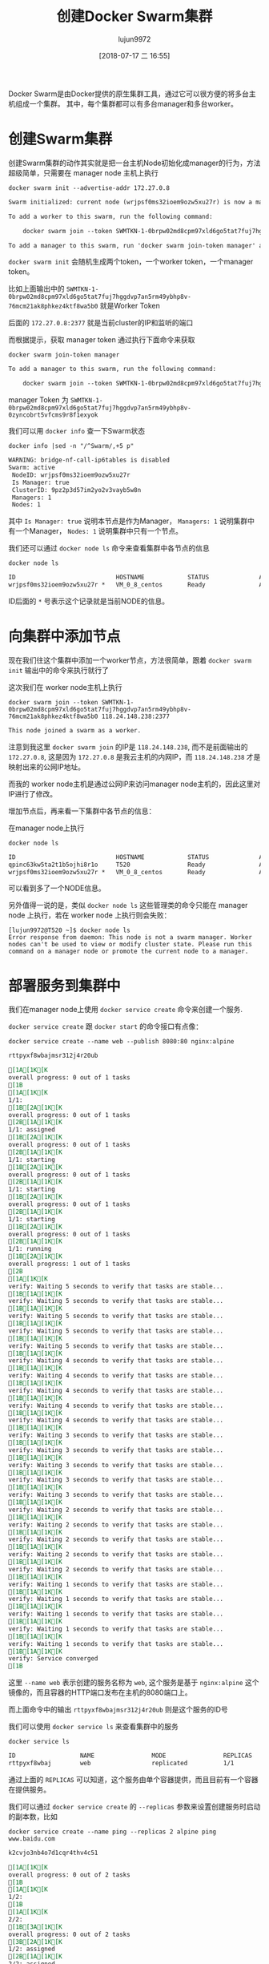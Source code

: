 #+TITLE: 创建Docker Swarm集群
#+AUTHOR: lujun9972
#+TAGS: linux和它的小伙伴,docker
#+DATE: [2018-07-17 二 16:55]
#+LANGUAGE:  zh-CN
#+OPTIONS:  H:6 num:nil toc:t \n:nil ::t |:t ^:nil -:nil f:t *:t <:nil

Docker Swarm是由Docker提供的原生集群工具，通过它可以很方便的将多台主机组成一个集群。
其中，每个集群都可以有多台manager和多台worker。


* 创建Swarm集群
创建Swarm集群的动作其实就是把一台主机Node初始化成manager的行为，方法超级简单，只需要在 manager node 主机上执行
#+BEGIN_SRC shell :dir /ssh:root@tencent_cloud: :results org
  docker swarm init --advertise-addr 172.27.0.8
#+END_SRC

#+BEGIN_SRC org
Swarm initialized: current node (wrjpsf0ms32ioem9ozw5xu27r) is now a manager.

To add a worker to this swarm, run the following command:

    docker swarm join --token SWMTKN-1-0brpw02md8cpm97xld6go5tat7fuj7hggdvp7an5rm49ybhp8v-76mcm21ak8phkez4ktf8wa5b0 172.27.0.8:2377

To add a manager to this swarm, run 'docker swarm join-token manager' and follow the instructions.

#+END_SRC

=docker swarm init= 会随机生成两个token，一个worker token，一个manager token。

比如上面输出中的 =SWMTKN-1-0brpw02md8cpm97xld6go5tat7fuj7hggdvp7an5rm49ybhp8v-76mcm21ak8phkez4ktf8wa5b0= 就是Worker Token

后面的 =172.27.0.8:2377= 就是当前cluster的IP和监听的端口

而根据提示，获取 manager token 通过执行下面命令来获取

#+BEGIN_SRC shell :dir /ssh:root@tencent_cloud: :results org
  docker swarm join-token manager
#+END_SRC

#+BEGIN_SRC org
To add a manager to this swarm, run the following command:

    docker swarm join --token SWMTKN-1-0brpw02md8cpm97xld6go5tat7fuj7hggdvp7an5rm49ybhp8v-0zyncobrt5vfcms9r8f1exyok 172.27.0.8:2377

#+END_SRC

manager Token 为 =SWMTKN-1-0brpw02md8cpm97xld6go5tat7fuj7hggdvp7an5rm49ybhp8v-0zyncobrt5vfcms9r8f1exyok=

我们可以用 =docker info= 查一下Swarm状态
#+BEGIN_SRC shell :dir /ssh:root@tencent_cloud: results org
  docker info |sed -n "/^Swarm/,+5 p"
#+END_SRC

#+RESULTS:

#+BEGIN_SRC org
  WARNING: bridge-nf-call-ip6tables is disabled
  Swarm: active
   NodeID: wrjpsf0ms32ioem9ozw5xu27r
   Is Manager: true
   ClusterID: 9pz2p3d57im2yo2v3vayb5w8n
   Managers: 1
   Nodes: 1
#+END_SRC

其中 =Is Manager: true= 说明本节点是作为Manager， =Managers: 1= 说明集群中有一个Manager， =Nodes: 1= 说明集群中只有一个节点。

我们还可以通过 =docker node ls= 命令来查看集群中各节点的信息

#+BEGIN_SRC shell :dir /ssh:root@tencent_cloud: results org
  docker node ls
#+END_SRC

#+BEGIN_SRC org
  ID                            HOSTNAME            STATUS              AVAILABILITY        MANAGER STATUS      ENGINE VERSION
  wrjpsf0ms32ioem9ozw5xu27r *   VM_0_8_centos       Ready               Active              Leader              18.03.1-ce
#+END_SRC

ID后面的 =*= 号表示这个记录就是当前NODE的信息。

* 向集群中添加节点
现在我们往这个集群中添加一个worker节点，方法很简单，跟着 =docker swarm init= 输出中的命令来执行就行了

这次我们在 worker node主机上执行

#+BEGIN_SRC shell  :results org
  docker swarm join --token SWMTKN-1-0brpw02md8cpm97xld6go5tat7fuj7hggdvp7an5rm49ybhp8v-76mcm21ak8phkez4ktf8wa5b0 118.24.148.238:2377
#+END_SRC

#+BEGIN_SRC org
This node joined a swarm as a worker.
#+END_SRC

注意到我这里 =docker swarm join= 的IP是 =118.24.148.238=, 而不是前面输出的 =172.27.0.8=, 这是因为 =172.27.0.8= 是我云主机的内网IP，而 =118.24.148.238= 才是映射出来的公网IP地址。

而我的 worker node主机是通过公网IP来访问manager node主机的，因此这里对IP进行了修改。

增加节点后，再来看一下集群中各节点的信息：

在manager node上执行
#+BEGIN_SRC shell :results org :dir /ssh:root@tencent_cloud:
  docker node ls
#+END_SRC

#+BEGIN_SRC org
ID                            HOSTNAME            STATUS              AVAILABILITY        MANAGER STATUS      ENGINE VERSION
qpinc63kw5ta2t1b5ojhi8r1o     T520                Ready               Active                                  18.05.0-ce
wrjpsf0ms32ioem9ozw5xu27r *   VM_0_8_centos       Ready               Active              Leader              18.03.1-ce
#+END_SRC

可以看到多了一个NODE信息。

另外值得一说的是，类似 =docker node ls= 这些管理类的命令只能在 manager node 上执行，若在 worker node 上执行则会失败：
#+BEGIN_EXAMPLE
  [lujun9972@T520 ~]$ docker node ls
  Error response from daemon: This node is not a swarm manager. Worker nodes can't be used to view or modify cluster state. Please run this command on a manager node or promote the current node to a manager.
#+END_EXAMPLE

* 部署服务到集群中

我们在manager node上使用 =docker service create= 命令来创建一个服务.

=docker service create= 跟 =docker start= 的命令接口有点像：

#+BEGIN_SRC shell :results org :dir /ssh:root@tencent_cloud:
  docker service create --name web --publish 8080:80 nginx:alpine
#+END_SRC

#+BEGIN_SRC org
rttpyxf8wbajmsr312j4r20ub

[1A[1K[Koverall progress: 0 out of 1 tasks [1B
[1A[1K[K1/1:   [1B[2A[1K[Koverall progress: 0 out of 1 tasks [2B[1A[1K[K1/1: assigned  [1B[2A[1K[Koverall progress: 0 out of 1 tasks [2B[1A[1K[K1/1: starting  [1B[2A[1K[Koverall progress: 0 out of 1 tasks [2B[1A[1K[K1/1: starting  [1B[2A[1K[Koverall progress: 0 out of 1 tasks [2B[1A[1K[K1/1: starting  [1B[2A[1K[Koverall progress: 0 out of 1 tasks [2B[1A[1K[K1/1: running   [1B[2A[1K[Koverall progress: 1 out of 1 tasks [2B
[1A[1K[Kverify: Waiting 5 seconds to verify that tasks are stable... [1B[1A[1K[Kverify: Waiting 5 seconds to verify that tasks are stable... [1B[1A[1K[Kverify: Waiting 5 seconds to verify that tasks are stable... [1B[1A[1K[Kverify: Waiting 5 seconds to verify that tasks are stable... [1B[1A[1K[Kverify: Waiting 5 seconds to verify that tasks are stable... [1B[1A[1K[Kverify: Waiting 4 seconds to verify that tasks are stable... [1B[1A[1K[Kverify: Waiting 4 seconds to verify that tasks are stable... [1B[1A[1K[Kverify: Waiting 4 seconds to verify that tasks are stable... [1B[1A[1K[Kverify: Waiting 4 seconds to verify that tasks are stable... [1B[1A[1K[Kverify: Waiting 4 seconds to verify that tasks are stable... [1B[1A[1K[Kverify: Waiting 3 seconds to verify that tasks are stable... [1B[1A[1K[Kverify: Waiting 3 seconds to verify that tasks are stable... [1B[1A[1K[Kverify: Waiting 3 seconds to verify that tasks are stable... [1B[1A[1K[Kverify: Waiting 3 seconds to verify that tasks are stable... [1B[1A[1K[Kverify: Waiting 3 seconds to verify that tasks are stable... [1B[1A[1K[Kverify: Waiting 2 seconds to verify that tasks are stable... [1B[1A[1K[Kverify: Waiting 2 seconds to verify that tasks are stable... [1B[1A[1K[Kverify: Waiting 2 seconds to verify that tasks are stable... [1B[1A[1K[Kverify: Waiting 2 seconds to verify that tasks are stable... [1B[1A[1K[Kverify: Waiting 2 seconds to verify that tasks are stable... [1B[1A[1K[Kverify: Waiting 1 seconds to verify that tasks are stable... [1B[1A[1K[Kverify: Waiting 1 seconds to verify that tasks are stable... [1B[1A[1K[Kverify: Waiting 1 seconds to verify that tasks are stable... [1B[1A[1K[Kverify: Waiting 1 seconds to verify that tasks are stable... [1B[1A[1K[Kverify: Waiting 1 seconds to verify that tasks are stable... [1B[1A[1K[Kverify: Service converged [1B
#+END_SRC

这里 =--name web= 表示创建的服务名称为 =web=, 这个服务是基于 =nginx:alpine= 这个镜像的，而且容器的HTTP端口发布在主机的8080端口上。

而上面命令中的输出 =rttpyxf8wbajmsr312j4r20ub= 则是这个服务的ID号

我们可以使用 =docker service ls= 来查看集群中的服务

#+BEGIN_SRC shell :results org :dir /ssh:root@tencent_cloud:
  docker service ls
#+END_SRC

#+BEGIN_SRC org
ID                  NAME                MODE                REPLICAS            IMAGE               PORTS
rttpyxf8wbaj        web                 replicated          1/1                 nginx:alpine        *:8080->80/tcp
#+END_SRC

通过上面的 =REPLICAS= 可以知道，这个服务由单个容器提供，而且目前有一个容器在提供服务。

我们可以通过 =docker service create= 的 =--replicas= 参数来设置创建服务时启动的副本数，比如

#+BEGIN_SRC shell :results org :dir /ssh:root@tencent_cloud:
  docker service create --name ping --replicas 2 alpine ping www.baidu.com
#+END_SRC

#+BEGIN_SRC org
k2cvjo3nb4o7d1cqr4thv4c51

[1A[1K[Koverall progress: 0 out of 2 tasks [1B
[1A[1K[K1/2:   [1B
[1A[1K[K2/2:   [1B[3A[1K[Koverall progress: 0 out of 2 tasks [3B[2A[1K[K1/2: assigned  [2B[1A[1K[K2/2: assigned  [1B[3A[1K[Koverall progress: 0 out of 2 tasks [3B[2A[1K[K1/2: preparing [2B[1A[1K[K2/2: preparing [1B[3A[1K[Koverall progress: 0 out of 2 tasks [3B[2A[1K[K1/2: preparing [2B[1A[1K[K2/2: preparing [1B[3A[1K[Koverall progress: 0 out of 2 tasks [3B[2A[1K[K1/2: preparing [2B[1A[1K[K2/2: preparing [1B[3A[1K[Koverall progress: 0 out of 2 tasks [3B[2A[1K[K1/2: preparing [2B[1A[1K[K2/2: preparing [1B[3A[1K[Koverall progress: 0 out of 2 tasks [3B[2A[1K[K1/2: preparing [2B[1A[1K[K2/2: preparing [1B[3A[1K[Koverall progress: 0 out of 2 tasks [3B[2A[1K[K1/2: preparing [2B[1A[1K[K2/2: preparing [1B[3A[1K[Koverall progress: 0 out of 2 tasks [3B[2A[1K[K1/2: preparing [2B[1A[1K[K2/2: preparing [1B[3A[1K[Koverall progress: 0 out of 2 tasks [3B[2A[1K[K1/2: preparing [2B[1A[1K[K2/2: preparing [1B[3A[1K[Koverall progress: 0 out of 2 tasks [3B[2A[1K[K1/2: preparing [2B[1A[1K[K2/2: preparing [1B[3A[1K[Koverall progress: 0 out of 2 tasks [3B[2A[1K[K1/2: preparing [2B[1A[1K[K2/2: preparing [1B[3A[1K[Koverall progress: 0 out of 2 tasks [3B[2A[1K[K1/2: preparing [2B[1A[1K[K2/2: preparing [1B[3A[1K[Koverall progress: 0 out of 2 tasks [3B[2A[1K[K1/2: preparing [2B[1A[1K[K2/2: preparing [1B[3A[1K[Koverall progress: 0 out of 2 tasks [3B[2A[1K[K1/2: preparing [2B[1A[1K[K2/2: preparing [1B[3A[1K[Koverall progress: 0 out of 2 tasks [3B[2A[1K[K1/2: preparing [2B[1A[1K[K2/2: preparing [1B[3A[1K[Koverall progress: 0 out of 2 tasks [3B[2A[1K[K1/2: preparing [2B[1A[1K[K2/2: preparing [1B[3A[1K[Koverall progress: 0 out of 2 tasks [3B[2A[1K[K1/2: preparing [2B[1A[1K[K2/2: preparing [1B[3A[1K[Koverall progress: 0 out of 2 tasks [3B[2A[1K[K1/2: preparing [2B[1A[1K[K2/2: preparing [1B[3A[1K[Koverall progress: 0 out of 2 tasks [3B[2A[1K[K1/2: preparing [2B[1A[1K[K2/2: preparing [1B[3A[1K[Koverall progress: 0 out of 2 tasks [3B[2A[1K[K1/2: preparing [2B[1A[1K[K2/2: preparing [1B[3A[1K[Koverall progress: 0 out of 2 tasks [3B[2A[1K[K1/2: preparing [2B[1A[1K[K2/2: preparing [1B[3A[1K[Koverall progress: 0 out of 2 tasks [3B[2A[1K[K1/2: preparing [2B[1A[1K[K2/2: preparing [1B[3A[1K[Koverall progress: 0 out of 2 tasks [3B[2A[1K[K1/2: preparing [2B[1A[1K[K2/2: preparing [1B[3A[1K[Koverall progress: 0 out of 2 tasks [3B[2A[1K[K1/2: preparing [2B[1A[1K[K2/2: preparing [1B[3A[1K[Koverall progress: 0 out of 2 tasks [3B[2A[1K[K1/2: preparing [2B[1A[1K[K2/2: preparing [1B[3A[1K[Koverall progress: 0 out of 2 tasks [3B[2A[1K[K1/2: preparing [2B[1A[1K[K2/2: preparing [1B[3A[1K[Koverall progress: 0 out of 2 tasks [3B[1A[1K[K2/2: preparing [1B[2A[1K[K1/2: preparing [2B[3A[1K[Koverall progress: 0 out of 2 tasks [3B[2A[1K[K1/2: preparing [2B[1A[1K[K2/2: preparing [1B[3A[1K[Koverall progress: 0 out of 2 tasks [3B[2A[1K[K1/2: preparing [2B[1A[1K[K2/2: preparing [1B[3A[1K[Koverall progress: 0 out of 2 tasks [3B[2A[1K[K1/2: preparing [2B[1A[1K[K2/2: preparing [1B[3A[1K[Koverall progress: 0 out of 2 tasks [3B[2A[1K[K1/2: preparing [2B[1A[1K[K2/2: preparing [1B[3A[1K[Koverall progress: 0 out of 2 tasks [3B[2A[1K[K1/2: preparing [2B[1A[1K[K2/2: preparing [1B[3A[1K[Koverall progress: 0 out of 2 tasks [3B[2A[1K[K1/2: preparing [2B[1A[1K[K2/2: preparing [1B[3A[1K[Koverall progress: 0 out of 2 tasks [3B[2A[1K[K1/2: preparing [2B[1A[1K[K2/2: preparing [1B[3A[1K[Koverall progress: 0 out of 2 tasks [3B[2A[1K[K1/2: preparing [2B[1A[1K[K2/2: preparing [1B[3A[1K[Koverall progress: 0 out of 2 tasks [3B[2A[1K[K1/2: preparing [2B[1A[1K[K2/2: preparing [1B[3A[1K[Koverall progress: 0 out of 2 tasks [3B[1A[1K[K2/2: preparing [1B[2A[1K[K1/2: preparing [2B[3A[1K[Koverall progress: 0 out of 2 tasks [3B[2A[1K[K1/2: preparing [2B[1A[1K[K2/2: preparing [1B[3A[1K[Koverall progress: 0 out of 2 tasks [3B[2A[1K[K1/2: preparing [2B[1A[1K[K2/2: preparing [1B[3A[1K[Koverall progress: 0 out of 2 tasks [3B[2A[1K[K1/2: preparing [2B[1A[1K[K2/2: preparing [1B[3A[1K[Koverall progress: 0 out of 2 tasks [3B[1A[1K[K2/2: preparing [1B[2A[1K[K1/2: preparing [2B[3A[1K[Koverall progress: 0 out of 2 tasks [3B[2A[1K[K1/2: preparing [2B[1A[1K[K2/2: preparing [1B[3A[1K[Koverall progress: 0 out of 2 tasks [3B[2A[1K[K1/2: preparing [2B[1A[1K[K2/2: preparing [1B[3A[1K[Koverall progress: 0 out of 2 tasks [3B[1A[1K[K2/2: preparing [1B[2A[1K[K1/2: preparing [2B[3A[1K[Koverall progress: 0 out of 2 tasks [3B[2A[1K[K1/2: preparing [2B[1A[1K[K2/2: preparing [1B[3A[1K[Koverall progress: 0 out of 2 tasks [3B[2A[1K[K1/2: preparing [2B[1A[1K[K2/2: preparing [1B[3A[1K[Koverall progress: 0 out of 2 tasks [3B[2A[1K[K1/2: preparing [2B[1A[1K[K2/2: preparing [1B[3A[1K[Koverall progress: 0 out of 2 tasks [3B[2A[1K[K1/2: preparing [2B[1A[1K[K2/2: preparing [1B[3A[1K[Koverall progress: 0 out of 2 tasks [3B[1A[1K[K2/2: preparing [1B[2A[1K[K1/2: preparing [2B[3A[1K[Koverall progress: 0 out of 2 tasks [3B[2A[1K[K1/2: preparing [2B[1A[1K[K2/2: preparing [1B[3A[1K[Koverall progress: 0 out of 2 tasks [3B[2A[1K[K1/2: preparing [2B[1A[1K[K2/2: preparing [1B[3A[1K[Koverall progress: 0 out of 2 tasks [3B[2A[1K[K1/2: preparing [2B[1A[1K[K2/2: preparing [1B[3A[1K[Koverall progress: 0 out of 2 tasks [3B[1A[1K[K2/2: preparing [1B[2A[1K[K1/2: preparing [2B[3A[1K[Koverall progress: 0 out of 2 tasks [3B[2A[1K[K1/2: preparing [2B[1A[1K[K2/2: preparing [1B[3A[1K[Koverall progress: 0 out of 2 tasks [3B[2A[1K[K1/2: preparing [2B[1A[1K[K2/2: preparing [1B[3A[1K[Koverall progress: 0 out of 2 tasks [3B[2A[1K[K1/2: preparing [2B[1A[1K[K2/2: preparing [1B[3A[1K[Koverall progress: 0 out of 2 tasks [3B[2A[1K[K1/2: preparing [2B[1A[1K[K2/2: preparing [1B[3A[1K[Koverall progress: 0 out of 2 tasks [3B[1A[1K[K2/2: preparing [1B[2A[1K[K1/2: preparing [2B[3A[1K[Koverall progress: 0 out of 2 tasks [3B[2A[1K[K1/2: preparing [2B[1A[1K[K2/2: preparing [1B[3A[1K[Koverall progress: 0 out of 2 tasks [3B[2A[1K[K1/2: preparing [2B[1A[1K[K2/2: preparing [1B[3A[1K[Koverall progress: 0 out of 2 tasks [3B[2A[1K[K1/2: preparing [2B[1A[1K[K2/2: preparing [1B[3A[1K[Koverall progress: 0 out of 2 tasks [3B[1A[1K[K2/2: preparing [1B[2A[1K[K1/2: preparing [2B[3A[1K[Koverall progress: 0 out of 2 tasks [3B[2A[1K[K1/2: preparing [2B[1A[1K[K2/2: preparing [1B[3A[1K[Koverall progress: 0 out of 2 tasks [3B[2A[1K[K1/2: preparing [2B[1A[1K[K2/2: preparing [1B[3A[1K[Koverall progress: 0 out of 2 tasks [3B[1A[1K[K2/2: preparing [1B[2A[1K[K1/2: preparing [2B[3A[1K[Koverall progress: 0 out of 2 tasks [3B[2A[1K[K1/2: preparing [2B[1A[1K[K2/2: preparing [1B[3A[1K[Koverall progress: 0 out of 2 tasks [3B[2A[1K[K1/2: preparing [2B[1A[1K[K2/2: preparing [1B[3A[1K[Koverall progress: 0 out of 2 tasks [3B[2A[1K[K1/2: preparing [2B[1A[1K[K2/2: preparing [1B[3A[1K[Koverall progress: 0 out of 2 tasks [3B[2A[1K[K1/2: preparing [2B[1A[1K[K2/2: preparing [1B[3A[1K[Koverall progress: 0 out of 2 tasks [3B[1A[1K[K2/2: preparing [1B[2A[1K[K1/2: preparing [2B[3A[1K[Koverall progress: 0 out of 2 tasks [3B[2A[1K[K1/2: preparing [2B[1A[1K[K2/2: preparing [1B[3A[1K[Koverall progress: 0 out of 2 tasks [3B[2A[1K[K1/2: preparing [2B[1A[1K[K2/2: preparing [1B[3A[1K[Koverall progress: 0 out of 2 tasks [3B[2A[1K[K1/2: preparing [2B[1A[1K[K2/2: preparing [1B[3A[1K[Koverall progress: 0 out of 2 tasks [3B[2A[1K[K1/2: preparing [2B[1A[1K[K2/2: preparing [1B[3A[1K[Koverall progress: 0 out of 2 tasks [3B[2A[1K[K1/2: preparing [2B[1A[1K[K2/2: preparing [1B[3A[1K[Koverall progress: 0 out of 2 tasks [3B[2A[1K[K1/2: preparing [2B[1A[1K[K2/2: preparing [1B[3A[1K[Koverall progress: 0 out of 2 tasks [3B[2A[1K[K1/2: preparing [2B[1A[1K[K2/2: preparing [1B[3A[1K[Koverall progress: 0 out of 2 tasks [3B[2A[1K[K1/2: preparing [2B[1A[1K[K2/2: preparing [1B[3A[1K[Koverall progress: 0 out of 2 tasks [3B[2A[1K[K1/2: preparing [2B[1A[1K[K2/2: preparing [1B[3A[1K[Koverall progress: 0 out of 2 tasks [3B[1A[1K[K2/2: preparing [1B[2A[1K[K1/2: preparing [2B[3A[1K[Koverall progress: 0 out of 2 tasks [3B[2A[1K[K1/2: preparing [2B[1A[1K[K2/2: preparing [1B[3A[1K[Koverall progress: 0 out of 2 tasks [3B[2A[1K[K1/2: preparing [2B[1A[1K[K2/2: preparing [1B[3A[1K[Koverall progress: 0 out of 2 tasks [3B[2A[1K[K1/2: preparing [2B[1A[1K[K2/2: preparing [1B[3A[1K[Koverall progress: 0 out of 2 tasks [3B[2A[1K[K1/2: preparing [2B[1A[1K[K2/2: preparing [1B[3A[1K[Koverall progress: 0 out of 2 tasks [3B[2A[1K[K1/2: preparing [2B[1A[1K[K2/2: preparing [1B[3A[1K[Koverall progress: 0 out of 2 tasks [3B[2A[1K[K1/2: preparing [2B[1A[1K[K2/2: preparing [1B[3A[1K[Koverall progress: 0 out of 2 tasks [3B[1A[1K[K2/2: preparing [1B[2A[1K[K1/2: preparing [2B[3A[1K[Koverall progress: 0 out of 2 tasks [3B[2A[1K[K1/2: preparing [2B[1A[1K[K2/2: preparing [1B[3A[1K[Koverall progress: 0 out of 2 tasks [3B[2A[1K[K1/2: preparing [2B[1A[1K[K2/2: preparing [1B[3A[1K[Koverall progress: 0 out of 2 tasks [3B[2A[1K[K1/2: preparing [2B[1A[1K[K2/2: preparing [1B[3A[1K[Koverall progress: 0 out of 2 tasks [3B[2A[1K[K1/2: preparing [2B[1A[1K[K2/2: preparing [1B[3A[1K[Koverall progress: 0 out of 2 tasks [3B[2A[1K[K1/2: preparing [2B[1A[1K[K2/2: preparing [1B[3A[1K[Koverall progress: 0 out of 2 tasks [3B[2A[1K[K1/2: preparing [2B[1A[1K[K2/2: preparing [1B[3A[1K[Koverall progress: 0 out of 2 tasks [3B[2A[1K[K1/2: preparing [2B[1A[1K[K2/2: preparing [1B[3A[1K[Koverall progress: 0 out of 2 tasks [3B[2A[1K[K1/2: preparing [2B[1A[1K[K2/2: preparing [1B[3A[1K[Koverall progress: 0 out of 2 tasks [3B[2A[1K[K1/2: preparing [2B[1A[1K[K2/2: preparing [1B[3A[1K[Koverall progress: 0 out of 2 tasks [3B[1A[1K[K2/2: preparing [1B[2A[1K[K1/2: preparing [2B[3A[1K[Koverall progress: 0 out of 2 tasks [3B[2A[1K[K1/2: preparing [2B[1A[1K[K2/2: preparing [1B[3A[1K[Koverall progress: 0 out of 2 tasks [3B[2A[1K[K1/2: preparing [2B[1A[1K[K2/2: preparing [1B[3A[1K[Koverall progress: 0 out of 2 tasks [3B[2A[1K[K1/2: preparing [2B[1A[1K[K2/2: preparing [1B[3A[1K[Koverall progress: 0 out of 2 tasks [3B[2A[1K[K1/2: preparing [2B[1A[1K[K2/2: preparing [1B[3A[1K[Koverall progress: 0 out of 2 tasks [3B[2A[1K[K1/2: preparing [2B[1A[1K[K2/2: preparing [1B[3A[1K[Koverall progress: 0 out of 2 tasks [3B[2A[1K[K1/2: preparing [2B[1A[1K[K2/2: preparing [1B[3A[1K[Koverall progress: 0 out of 2 tasks [3B[2A[1K[K1/2: preparing [2B[1A[1K[K2/2: preparing [1B[3A[1K[Koverall progress: 0 out of 2 tasks [3B[2A[1K[K1/2: preparing [2B[1A[1K[K2/2: preparing [1B[3A[1K[Koverall progress: 0 out of 2 tasks [3B[2A[1K[K1/2: preparing [2B[1A[1K[K2/2: preparing [1B[3A[1K[Koverall progress: 0 out of 2 tasks [3B[2A[1K[K1/2: preparing [2B[1A[1K[K2/2: preparing [1B[3A[1K[Koverall progress: 0 out of 2 tasks [3B[1A[1K[K2/2: preparing [1B[2A[1K[K1/2: preparing [2B[3A[1K[Koverall progress: 0 out of 2 tasks [3B[2A[1K[K1/2: preparing [2B[1A[1K[K2/2: preparing [1B[3A[1K[Koverall progress: 0 out of 2 tasks [3B[2A[1K[K1/2: preparing [2B[1A[1K[K2/2: preparing [1B[3A[1K[Koverall progress: 0 out of 2 tasks [3B[2A[1K[K1/2: preparing [2B[1A[1K[K2/2: preparing [1B[3A[1K[Koverall progress: 0 out of 2 tasks [3B[2A[1K[K1/2: preparing [2B[1A[1K[K2/2: preparing [1B[3A[1K[Koverall progress: 0 out of 2 tasks [3B[1A[1K[K2/2: preparing [1B[2A[1K[K1/2: preparing [2B[3A[1K[Koverall progress: 0 out of 2 tasks [3B[1A[1K[K2/2: preparing [1B[2A[1K[K1/2: preparing [2B[3A[1K[Koverall progress: 0 out of 2 tasks [3B[2A[1K[K1/2: preparing [2B[1A[1K[K2/2: preparing [1B[3A[1K[Koverall progress: 0 out of 2 tasks [3B[2A[1K[K1/2: preparing [2B[1A[1K[K2/2: preparing [1B[3A[1K[Koverall progress: 0 out of 2 tasks [3B[2A[1K[K1/2: preparing [2B[1A[1K[K2/2: preparing [1B[3A[1K[Koverall progress: 0 out of 2 tasks [3B[2A[1K[K1/2: preparing [2B[1A[1K[K2/2: preparing [1B[3A[1K[Koverall progress: 0 out of 2 tasks [3B[2A[1K[K1/2: preparing [2B[1A[1K[K2/2: preparing [1B[3A[1K[Koverall progress: 0 out of 2 tasks [3B[2A[1K[K1/2: preparing [2B[1A[1K[K2/2: preparing [1B[3A[1K[Koverall progress: 0 out of 2 tasks [3B[2A[1K[K1/2: preparing [2B[1A[1K[K2/2: preparing [1B[3A[1K[Koverall progress: 0 out of 2 tasks [3B[2A[1K[K1/2: preparing [2B[1A[1K[K2/2: preparing [1B[3A[1K[Koverall progress: 0 out of 2 tasks [3B[2A[1K[K1/2: preparing [2B[1A[1K[K2/2: preparing [1B[3A[1K[Koverall progress: 0 out of 2 tasks [3B[2A[1K[K1/2: preparing [2B[1A[1K[K2/2: preparing [1B[3A[1K[Koverall progress: 0 out of 2 tasks [3B[2A[1K[K1/2: preparing [2B[1A[1K[K2/2: preparing [1B[3A[1K[Koverall progress: 0 out of 2 tasks [3B[2A[1K[K1/2: preparing [2B[1A[1K[K2/2: preparing [1B[3A[1K[Koverall progress: 0 out of 2 tasks [3B[2A[1K[K1/2: preparing [2B[1A[1K[K2/2: preparing [1B[3A[1K[Koverall progress: 0 out of 2 tasks [3B[2A[1K[K1/2: preparing [2B[1A[1K[K2/2: preparing [1B[3A[1K[Koverall progress: 0 out of 2 tasks [3B[2A[1K[K1/2: preparing [2B[1A[1K[K2/2: preparing [1B[3A[1K[Koverall progress: 0 out of 2 tasks [3B[1A[1K[K2/2: preparing [1B[2A[1K[K1/2: preparing [2B[3A[1K[Koverall progress: 0 out of 2 tasks [3B[2A[1K[K1/2: preparing [2B[1A[1K[K2/2: preparing [1B[3A[1K[Koverall progress: 0 out of 2 tasks [3B[2A[1K[K1/2: preparing [2B[1A[1K[K2/2: preparing [1B[3A[1K[Koverall progress: 0 out of 2 tasks [3B[1A[1K[K2/2: preparing [1B[2A[1K[K1/2: preparing [2B[3A[1K[Koverall progress: 0 out of 2 tasks [3B[1A[1K[K2/2: preparing [1B[2A[1K[K1/2: preparing [2B[3A[1K[Koverall progress: 0 out of 2 tasks [3B[2A[1K[K1/2: preparing [2B[1A[1K[K2/2: preparing [1B[3A[1K[Koverall progress: 0 out of 2 tasks [3B[2A[1K[K1/2: preparing [2B[1A[1K[K2/2: preparing [1B[3A[1K[Koverall progress: 0 out of 2 tasks [3B[2A[1K[K1/2: preparing [2B[1A[1K[K2/2: preparing [1B[3A[1K[Koverall progress: 0 out of 2 tasks [3B[2A[1K[K1/2: preparing [2B[1A[1K[K2/2: preparing [1B[3A[1K[Koverall progress: 0 out of 2 tasks [3B[2A[1K[K1/2: preparing [2B[1A[1K[K2/2: preparing [1B[3A[1K[Koverall progress: 0 out of 2 tasks [3B[2A[1K[K1/2: preparing [2B[1A[1K[K2/2: preparing [1B[3A[1K[Koverall progress: 0 out of 2 tasks [3B[2A[1K[K1/2: preparing [2B[1A[1K[K2/2: preparing [1B[3A[1K[Koverall progress: 0 out of 2 tasks [3B[2A[1K[K1/2: preparing [2B[1A[1K[K2/2: preparing [1B[3A[1K[Koverall progress: 0 out of 2 tasks [3B[2A[1K[K1/2: preparing [2B[1A[1K[K2/2: preparing [1B[3A[1K[Koverall progress: 0 out of 2 tasks [3B[2A[1K[K1/2: preparing [2B[1A[1K[K2/2: preparing [1B[3A[1K[Koverall progress: 0 out of 2 tasks [3B[2A[1K[K1/2: preparing [2B[1A[1K[K2/2: preparing [1B[3A[1K[Koverall progress: 0 out of 2 tasks [3B[2A[1K[K1/2: preparing [2B[1A[1K[K2/2: preparing [1B[3A[1K[Koverall progress: 0 out of 2 tasks [3B[2A[1K[K1/2: preparing [2B[1A[1K[K2/2: preparing [1B[3A[1K[Koverall progress: 0 out of 2 tasks [3B[2A[1K[K1/2: preparing [2B[1A[1K[K2/2: preparing [1B[3A[1K[Koverall progress: 0 out of 2 tasks [3B[2A[1K[K1/2: preparing [2B[1A[1K[K2/2: preparing [1B[3A[1K[Koverall progress: 0 out of 2 tasks [3B[2A[1K[K1/2: preparing [2B[1A[1K[K2/2: preparing [1B[3A[1K[Koverall progress: 0 out of 2 tasks [3B[2A[1K[K1/2: preparing [2B[1A[1K[K2/2: preparing [1B[3A[1K[Koverall progress: 0 out of 2 tasks [3B[2A[1K[K1/2: preparing [2B[1A[1K[K2/2: preparing [1B[3A[1K[Koverall progress: 0 out of 2 tasks [3B[2A[1K[K1/2: preparing [2B[1A[1K[K2/2: preparing [1B[3A[1K[Koverall progress: 0 out of 2 tasks [3B[2A[1K[K1/2: preparing [2B[1A[1K[K2/2: preparing [1B[3A[1K[Koverall progress: 0 out of 2 tasks [3B[2A[1K[K1/2: preparing [2B[1A[1K[K2/2: preparing [1B[3A[1K[Koverall progress: 0 out of 2 tasks [3B[2A[1K[K1/2: preparing [2B[1A[1K[K2/2: preparing [1B[3A[1K[Koverall progress: 0 out of 2 tasks [3B[2A[1K[K1/2: preparing [2B[1A[1K[K2/2: preparing [1B[3A[1K[Koverall progress: 0 out of 2 tasks [3B[2A[1K[K1/2: preparing [2B[1A[1K[K2/2: preparing [1B[3A[1K[Koverall progress: 0 out of 2 tasks [3B[2A[1K[K1/2: preparing [2B[1A[1K[K2/2: preparing [1B[3A[1K[Koverall progress: 0 out of 2 tasks [3B[1A[1K[K2/2: preparing [1B[2A[1K[K1/2: preparing [2B[3A[1K[Koverall progress: 0 out of 2 tasks [3B[2A[1K[K1/2: preparing [2B[1A[1K[K2/2: preparing [1B[3A[1K[Koverall progress: 0 out of 2 tasks [3B[2A[1K[K1/2: preparing [2B[1A[1K[K2/2: preparing [1B[3A[1K[Koverall progress: 0 out of 2 tasks [3B[2A[1K[K1/2: preparing [2B[1A[1K[K2/2: preparing [1B[3A[1K[Koverall progress: 0 out of 2 tasks [3B[2A[1K[K1/2: preparing [2B[1A[1K[K2/2: preparing [1B[3A[1K[Koverall progress: 0 out of 2 tasks [3B[2A[1K[K1/2: preparing [2B[1A[1K[K2/2: preparing [1B[3A[1K[Koverall progress: 0 out of 2 tasks [3B[2A[1K[K1/2: preparing [2B[1A[1K[K2/2: preparing [1B[3A[1K[Koverall progress: 0 out of 2 tasks [3B[2A[1K[K1/2: preparing [2B[1A[1K[K2/2: preparing [1B[3A[1K[Koverall progress: 0 out of 2 tasks [3B[2A[1K[K1/2: preparing [2B[1A[1K[K2/2: preparing [1B[3A[1K[Koverall progress: 0 out of 2 tasks [3B[2A[1K[K1/2: preparing [2B[1A[1K[K2/2: preparing [1B[3A[1K[Koverall progress: 0 out of 2 tasks [3B[2A[1K[K1/2: preparing [2B[1A[1K[K2/2: preparing [1B[3A[1K[Koverall progress: 0 out of 2 tasks [3B[2A[1K[K1/2: preparing [2B[1A[1K[K2/2: preparing [1B[3A[1K[Koverall progress: 0 out of 2 tasks [3B[2A[1K[K1/2: preparing [2B[1A[1K[K2/2: preparing [1B[3A[1K[Koverall progress: 0 out of 2 tasks [3B[2A[1K[K1/2: preparing [2B[1A[1K[K2/2: preparing [1B[3A[1K[Koverall progress: 0 out of 2 tasks [3B[2A[1K[K1/2: preparing [2B[1A[1K[K2/2: preparing [1B[3A[1K[Koverall progress: 0 out of 2 tasks [3B[2A[1K[K1/2: preparing [2B[1A[1K[K2/2: preparing [1B[3A[1K[Koverall progress: 0 out of 2 tasks [3B[2A[1K[K1/2: preparing [2B[1A[1K[K2/2: preparing [1B[3A[1K[Koverall progress: 0 out of 2 tasks [3B[2A[1K[K1/2: preparing [2B[1A[1K[K2/2: preparing [1B[3A[1K[Koverall progress: 0 out of 2 tasks [3B[2A[1K[K1/2: preparing [2B[1A[1K[K2/2: preparing [1B[3A[1K[Koverall progress: 0 out of 2 tasks [3B[2A[1K[K1/2: preparing [2B[1A[1K[K2/2: preparing [1B[3A[1K[Koverall progress: 0 out of 2 tasks [3B[2A[1K[K1/2: preparing [2B[1A[1K[K2/2: preparing [1B[3A[1K[Koverall progress: 0 out of 2 tasks [3B[2A[1K[K1/2: preparing [2B[1A[1K[K2/2: preparing [1B[3A[1K[Koverall progress: 0 out of 2 tasks [3B[2A[1K[K1/2: preparing [2B[1A[1K[K2/2: preparing [1B[3A[1K[Koverall progress: 0 out of 2 tasks [3B[2A[1K[K1/2: preparing [2B[1A[1K[K2/2: preparing [1B[3A[1K[Koverall progress: 0 out of 2 tasks [3B[2A[1K[K1/2: preparing [2B[1A[1K[K2/2: preparing [1B[3A[1K[Koverall progress: 0 out of 2 tasks [3B[2A[1K[K1/2: preparing [2B[1A[1K[K2/2: preparing [1B[3A[1K[Koverall progress: 0 out of 2 tasks [3B[2A[1K[K1/2: preparing [2B[1A[1K[K2/2: preparing [1B[3A[1K[Koverall progress: 0 out of 2 tasks [3B[1A[1K[K2/2: preparing [1B[2A[1K[K1/2: preparing [2B[3A[1K[Koverall progress: 0 out of 2 tasks [3B[2A[1K[K1/2: preparing [2B[1A[1K[K2/2: preparing [1B[3A[1K[Koverall progress: 0 out of 2 tasks [3B[2A[1K[K1/2: preparing [2B[1A[1K[K2/2: preparing [1B[3A[1K[Koverall progress: 0 out of 2 tasks [3B[2A[1K[K1/2: preparing [2B[1A[1K[K2/2: preparing [1B[3A[1K[Koverall progress: 0 out of 2 tasks [3B[2A[1K[K1/2: preparing [2B[1A[1K[K2/2: preparing [1B[3A[1K[Koverall progress: 0 out of 2 tasks [3B[2A[1K[K1/2: preparing [2B[1A[1K[K2/2: preparing [1B[3A[1K[Koverall progress: 0 out of 2 tasks [3B[2A[1K[K1/2: preparing [2B[1A[1K[K2/2: preparing [1B[3A[1K[Koverall progress: 0 out of 2 tasks [3B[2A[1K[K1/2: preparing [2B[1A[1K[K2/2: preparing [1B[3A[1K[Koverall progress: 0 out of 2 tasks [3B[1A[1K[K2/2: preparing [1B[2A[1K[K1/2: preparing [2B[3A[1K[Koverall progress: 0 out of 2 tasks [3B[2A[1K[K1/2: preparing [2B[1A[1K[K2/2: preparing [1B[3A[1K[Koverall progress: 0 out of 2 tasks [3B[2A[1K[K1/2: preparing [2B[1A[1K[K2/2: preparing [1B[3A[1K[Koverall progress: 0 out of 2 tasks [3B[2A[1K[K1/2: preparing [2B[1A[1K[K2/2: preparing [1B[3A[1K[Koverall progress: 0 out of 2 tasks [3B[2A[1K[K1/2: preparing [2B[1A[1K[K2/2: preparing [1B[3A[1K[Koverall progress: 0 out of 2 tasks [3B[1A[1K[K2/2: preparing [1B[2A[1K[K1/2: preparing [2B[3A[1K[Koverall progress: 0 out of 2 tasks [3B[2A[1K[K1/2: preparing [2B[1A[1K[K2/2: preparing [1B[3A[1K[Koverall progress: 0 out of 2 tasks [3B[2A[1K[K1/2: preparing [2B[1A[1K[K2/2: preparing [1B[3A[1K[Koverall progress: 0 out of 2 tasks [3B[1A[1K[K2/2: preparing [1B[2A[1K[K1/2: preparing [2B[3A[1K[Koverall progress: 0 out of 2 tasks [3B[2A[1K[K1/2: preparing [2B[1A[1K[K2/2: preparing [1B[3A[1K[Koverall progress: 0 out of 2 tasks [3B[2A[1K[K1/2: preparing [2B[1A[1K[K2/2: preparing [1B[3A[1K[Koverall progress: 0 out of 2 tasks [3B[1A[1K[K2/2: preparing [1B[2A[1K[K1/2: preparing [2B[3A[1K[Koverall progress: 0 out of 2 tasks [3B[2A[1K[K1/2: preparing [2B[1A[1K[K2/2: preparing [1B[3A[1K[Koverall progress: 0 out of 2 tasks [3B[2A[1K[K1/2: preparing [2B[1A[1K[K2/2: preparing [1B[3A[1K[Koverall progress: 0 out of 2 tasks [3B[2A[1K[K1/2: preparing [2B[1A[1K[K2/2: preparing [1B[3A[1K[Koverall progress: 0 out of 2 tasks [3B[2A[1K[K1/2: preparing [2B[1A[1K[K2/2: preparing [1B[3A[1K[Koverall progress: 0 out of 2 tasks [3B[2A[1K[K1/2: preparing [2B[1A[1K[K2/2: preparing [1B[3A[1K[Koverall progress: 0 out of 2 tasks [3B[2A[1K[K1/2: preparing [2B[1A[1K[K2/2: preparing [1B[3A[1K[Koverall progress: 0 out of 2 tasks [3B[2A[1K[K1/2: preparing [2B[1A[1K[K2/2: preparing [1B[3A[1K[Koverall progress: 0 out of 2 tasks [3B[2A[1K[K1/2: preparing [2B[1A[1K[K2/2: preparing [1B[3A[1K[Koverall progress: 0 out of 2 tasks [3B[2A[1K[K1/2: preparing [2B[1A[1K[K2/2: preparing [1B[3A[1K[Koverall progress: 0 out of 2 tasks [3B[2A[1K[K1/2: preparing [2B[1A[1K[K2/2: preparing [1B[3A[1K[Koverall progress: 0 out of 2 tasks [3B[1A[1K[K2/2: preparing [1B[2A[1K[K1/2: preparing [2B[3A[1K[Koverall progress: 0 out of 2 tasks [3B[1A[1K[K2/2: preparing [1B[2A[1K[K1/2: preparing [2B[3A[1K[Koverall progress: 0 out of 2 tasks [3B[2A[1K[K1/2: preparing [2B[1A[1K[K2/2: preparing [1B[3A[1K[Koverall progress: 0 out of 2 tasks [3B[2A[1K[K1/2: preparing [2B[1A[1K[K2/2: preparing [1B[3A[1K[Koverall progress: 0 out of 2 tasks [3B[2A[1K[K1/2: preparing [2B[1A[1K[K2/2: preparing [1B[3A[1K[Koverall progress: 0 out of 2 tasks [3B[2A[1K[K1/2: preparing [2B[1A[1K[K2/2: preparing [1B[3A[1K[Koverall progress: 0 out of 2 tasks [3B[2A[1K[K1/2: preparing [2B[1A[1K[K2/2: preparing [1B[3A[1K[Koverall progress: 0 out of 2 tasks [3B[2A[1K[K1/2: preparing [2B[1A[1K[K2/2: preparing [1B[3A[1K[Koverall progress: 0 out of 2 tasks [3B[2A[1K[K1/2: preparing [2B[1A[1K[K2/2: preparing [1B[3A[1K[Koverall progress: 0 out of 2 tasks [3B[2A[1K[K1/2: preparing [2B[1A[1K[K2/2: preparing [1B[3A[1K[Koverall progress: 0 out of 2 tasks [3B[2A[1K[K1/2: preparing [2B[1A[1K[K2/2: preparing [1B[3A[1K[Koverall progress: 0 out of 2 tasks [3B[2A[1K[K1/2: preparing [2B[1A[1K[K2/2: preparing [1B[3A[1K[Koverall progress: 0 out of 2 tasks [3B[1A[1K[K2/2: preparing [1B[2A[1K[K1/2: preparing [2B[3A[1K[Koverall progress: 0 out of 2 tasks [3B[2A[1K[K1/2: preparing [2B[1A[1K[K2/2: preparing [1B[3A[1K[Koverall progress: 0 out of 2 tasks [3B[2A[1K[K1/2: preparing [2B[1A[1K[K2/2: preparing [1B[3A[1K[Koverall progress: 0 out of 2 tasks [3B[1A[1K[K2/2: preparing [1B[2A[1K[K1/2: preparing [2B[3A[1K[Koverall progress: 0 out of 2 tasks [3B[2A[1K[K1/2: preparing [2B[1A[1K[K2/2: preparing [1B[3A[1K[Koverall progress: 0 out of 2 tasks [3B[1A[1K[K2/2: preparing [1B[2A[1K[K1/2: preparing [2B[3A[1K[Koverall progress: 0 out of 2 tasks [3B[2A[1K[K1/2: preparing [2B[1A[1K[K2/2: preparing [1B[3A[1K[Koverall progress: 0 out of 2 tasks [3B[2A[1K[K1/2: preparing [2B[1A[1K[K2/2: preparing [1B[3A[1K[Koverall progress: 0 out of 2 tasks [3B[2A[1K[K1/2: preparing [2B[1A[1K[K2/2: preparing [1B[3A[1K[Koverall progress: 0 out of 2 tasks [3B[1A[1K[K2/2: preparing [1B[2A[1K[K1/2: preparing [2B[3A[1K[Koverall progress: 0 out of 2 tasks [3B[1A[1K[K2/2: preparing [1B[2A[1K[K1/2: preparing [2B[3A[1K[Koverall progress: 0 out of 2 tasks [3B[2A[1K[K1/2: preparing [2B[1A[1K[K2/2: preparing [1B[3A[1K[Koverall progress: 0 out of 2 tasks [3B[2A[1K[K1/2: preparing [2B[1A[1K[K2/2: preparing [1B[3A[1K[Koverall progress: 0 out of 2 tasks [3B[2A[1K[K1/2: preparing [2B[1A[1K[K2/2: preparing [1B[3A[1K[Koverall progress: 0 out of 2 tasks [3B[2A[1K[K1/2: preparing [2B[1A[1K[K2/2: preparing [1B[3A[1K[Koverall progress: 0 out of 2 tasks [3B[2A[1K[K1/2: preparing [2B[1A[1K[K2/2: preparing [1B[3A[1K[Koverall progress: 0 out of 2 tasks [3B[2A[1K[K1/2: preparing [2B[1A[1K[K2/2: preparing [1B[3A[1K[Koverall progress: 0 out of 2 tasks [3B[2A[1K[K1/2: preparing [2B[1A[1K[K2/2: preparing [1B[3A[1K[Koverall progress: 0 out of 2 tasks [3B[2A[1K[K1/2: preparing [2B[1A[1K[K2/2: preparing [1B[3A[1K[Koverall progress: 0 out of 2 tasks [3B[2A[1K[K1/2: preparing [2B[1A[1K[K2/2: preparing [1B[3A[1K[Koverall progress: 0 out of 2 tasks [3B[2A[1K[K1/2: preparing [2B[1A[1K[K2/2: preparing [1B[3A[1K[Koverall progress: 0 out of 2 tasks [3B[2A[1K[K1/2: preparing [2B[1A[1K[K2/2: preparing [1B[3A[1K[Koverall progress: 0 out of 2 tasks [3B[1A[1K[K2/2: preparing [1B[2A[1K[K1/2: preparing [2B[3A[1K[Koverall progress: 0 out of 2 tasks [3B[2A[1K[K1/2: starting  [2B[1A[1K[K2/2: starting  [1B[3A[1K[Koverall progress: 0 out of 2 tasks [3B[1A[1K[K2/2: starting  [1B[2A[1K[K1/2: starting  [2B[3A[1K[Koverall progress: 0 out of 2 tasks [3B[2A[1K[K1/2: running   [2B[1A[1K[K2/2: starting  [1B[3A[1K[Koverall progress: 1 out of 2 tasks [3B[2A[1K[K1/2: running   [2B[1A[1K[K2/2: running   [1B[3A[1K[Koverall progress: 2 out of 2 tasks [3B
[1A[1K[Kverify: Waiting 5 seconds to verify that tasks are stable... [1B[1A[1K[Kverify: Waiting 5 seconds to verify that tasks are stable... [1B[1A[1K[Kverify: Waiting 5 seconds to verify that tasks are stable... [1B[1A[1K[Kverify: Waiting 5 seconds to verify that tasks are stable... [1B[1A[1K[Kverify: Waiting 5 seconds to verify that tasks are stable... [1B[1A[1K[Kverify: Waiting 4 seconds to verify that tasks are stable... [1B[1A[1K[Kverify: Waiting 4 seconds to verify that tasks are stable... [1B[1A[1K[Kverify: Waiting 4 seconds to verify that tasks are stable... [1B[1A[1K[Kverify: Waiting 4 seconds to verify that tasks are stable... [1B[1A[1K[Kverify: Waiting 4 seconds to verify that tasks are stable... [1B[1A[1K[Kverify: Waiting 3 seconds to verify that tasks are stable... [1B[1A[1K[Kverify: Waiting 3 seconds to verify that tasks are stable... [1B[1A[1K[Kverify: Waiting 3 seconds to verify that tasks are stable... [1B[1A[1K[Kverify: Waiting 3 seconds to verify that tasks are stable... [1B[1A[1K[Kverify: Waiting 3 seconds to verify that tasks are stable... [1B[1A[1K[Kverify: Waiting 2 seconds to verify that tasks are stable... [1B[1A[1K[Kverify: Waiting 2 seconds to verify that tasks are stable... [1B[1A[1K[Kverify: Waiting 2 seconds to verify that tasks are stable... [1B[1A[1K[Kverify: Waiting 2 seconds to verify that tasks are stable... [1B[1A[1K[Kverify: Waiting 2 seconds to verify that tasks are stable... [1B[1A[1K[Kverify: Waiting 1 seconds to verify that tasks are stable... [1B[1A[1K[Kverify: Waiting 1 seconds to verify that tasks are stable... [1B[1A[1K[Kverify: Waiting 1 seconds to verify that tasks are stable... [1B[1A[1K[Kverify: Waiting 1 seconds to verify that tasks are stable... [1B[1A[1K[Kverify: Waiting 1 seconds to verify that tasks are stable... [1B[1A[1K[Kverify: Service converged [1B
#+END_SRC

这里创建了一个名为 =ping= 的服务，这个服务启动了两个alpine容器，执行 =ping www.baidu.com= 这个命令

我们再来看一下这个集群中的服务

#+BEGIN_SRC shell :results org :dir /ssh:root@tencent_cloud:
  docker service ls
#+END_SRC

#+BEGIN_SRC org
ID                  NAME                MODE                REPLICAS            IMAGE               PORTS
k2cvjo3nb4o7        ping                replicated          2/2                 alpine:latest       
rttpyxf8wbaj        web                 replicated          1/1                 nginx:alpine        *:8080->80/tcp
#+END_SRC

* 调整服务规模
使用命令 =docker service scale ${SERVICE}=${NUMBER}= 可以调整指定服务的规模，比如
#+BEGIN_SRC shell :results org :dir /ssh:root@tencent_cloud:
  docker service scale web=5
#+END_SRC

#+BEGIN_SRC org
web scaled to 5

[1A[1K[Koverall progress: 0 out of 5 tasks [1B
[1A[1K[K1/5:   [1B
[1A[1K[K2/5:   [1B
[1A[1K[K3/5:   [1B
[1A[1K[K4/5:   [1B
[1A[1K[K5/5:   [1B[5A[1K[K1/5: running   [5B[6A[1K[Koverall progress: 1 out of 5 tasks [6B[4A[1K[K2/5: assigned  [4B[3A[1K[K3/5: assigned  [3B[2A[1K[K4/5: assigned  [2B[1A[1K[K5/5: assigned  [1B[5A[1K[K1/5: running   [5B[6A[1K[Koverall progress: 1 out of 5 tasks [6B[4A[1K[K2/5: preparing [4B[3A[1K[K3/5: ready     [3B[2A[1K[K4/5: starting  [2B[1A[1K[K5/5: preparing [1B[5A[1K[K1/5: running   [5B[6A[1K[Koverall progress: 1 out of 5 tasks [6B[4A[1K[K2/5: starting  [4B[3A[1K[K3/5: starting  [3B[2A[1K[K4/5: starting  [2B[1A[1K[K5/5: starting  [1B[5A[1K[K1/5: running   [5B[6A[1K[Koverall progress: 1 out of 5 tasks [6B[5A[1K[K1/5: running   [5B[4A[1K[K2/5: starting  [4B[3A[1K[K3/5: starting  [3B[2A[1K[K4/5: starting  [2B[1A[1K[K5/5: starting  [1B[6A[1K[Koverall progress: 1 out of 5 tasks [6B[4A[1K[K2/5: starting  [4B[3A[1K[K3/5: starting  [3B[2A[1K[K4/5: starting  [2B[1A[1K[K5/5: starting  [1B[5A[1K[K1/5: running   [5B[6A[1K[Koverall progress: 1 out of 5 tasks [6B[4A[1K[K2/5: starting  [4B[3A[1K[K3/5: starting  [3B[2A[1K[K4/5: starting  [2B[1A[1K[K5/5: starting  [1B[5A[1K[K1/5: running   [5B[6A[1K[Koverall progress: 1 out of 5 tasks [6B[2A[1K[K4/5: starting  [2B[1A[1K[K5/5: starting  [1B[5A[1K[K1/5: running   [5B[4A[1K[K2/5: starting  [4B[3A[1K[K3/5: starting  [3B[6A[1K[Koverall progress: 1 out of 5 tasks [6B[4A[1K[K2/5: starting  [4B[3A[1K[K3/5: starting  [3B[2A[1K[K4/5: starting  [2B[1A[1K[K5/5: starting  [1B[5A[1K[K1/5: running   [5B[6A[1K[Koverall progress: 1 out of 5 tasks [6B[4A[1K[K2/5: starting  [4B[3A[1K[K3/5: starting  [3B[2A[1K[K4/5: running   [2B[1A[1K[K5/5: starting  [1B[5A[1K[K1/5: running   [5B[6A[1K[Koverall progress: 2 out of 5 tasks [6B[4A[1K[K2/5: starting  [4B[3A[1K[K3/5: starting  [3B[2A[1K[K4/5: running   [2B[1A[1K[K5/5: starting  [1B[5A[1K[K1/5: running   [5B[6A[1K[Koverall progress: 2 out of 5 tasks [6B[4A[1K[K2/5: starting  [4B[3A[1K[K3/5: starting  [3B[2A[1K[K4/5: running   [2B[1A[1K[K5/5: starting  [1B[5A[1K[K1/5: running   [5B[6A[1K[Koverall progress: 2 out of 5 tasks [6B[4A[1K[K2/5: running   [4B[3A[1K[K3/5: running   [3B[2A[1K[K4/5: running   [2B[1A[1K[K5/5: running   [1B[5A[1K[K1/5: running   [5B[6A[1K[Koverall progress: 5 out of 5 tasks [6B
[1A[1K[Kverify: Waiting 5 seconds to verify that tasks are stable... [1B[1A[1K[Kverify: Waiting 5 seconds to verify that tasks are stable... [1B[1A[1K[Kverify: Waiting 5 seconds to verify that tasks are stable... [1B[1A[1K[Kverify: Waiting 5 seconds to verify that tasks are stable... [1B[1A[1K[Kverify: Waiting 5 seconds to verify that tasks are stable... [1B[1A[1K[Kverify: Waiting 4 seconds to verify that tasks are stable... [1B[1A[1K[Kverify: Waiting 4 seconds to verify that tasks are stable... [1B[1A[1K[Kverify: Waiting 4 seconds to verify that tasks are stable... [1B[1A[1K[Kverify: Waiting 4 seconds to verify that tasks are stable... [1B[1A[1K[Kverify: Waiting 4 seconds to verify that tasks are stable... [1B[1A[1K[Kverify: Waiting 3 seconds to verify that tasks are stable... [1B[1A[1K[Kverify: Waiting 3 seconds to verify that tasks are stable... [1B[1A[1K[Kverify: Waiting 3 seconds to verify that tasks are stable... [1B[1A[1K[Kverify: Waiting 3 seconds to verify that tasks are stable... [1B[1A[1K[Kverify: Waiting 3 seconds to verify that tasks are stable... [1B[1A[1K[Kverify: Waiting 2 seconds to verify that tasks are stable... [1B[1A[1K[Kverify: Waiting 2 seconds to verify that tasks are stable... [1B[1A[1K[Kverify: Waiting 2 seconds to verify that tasks are stable... [1B[1A[1K[Kverify: Waiting 2 seconds to verify that tasks are stable... [1B[1A[1K[Kverify: Waiting 2 seconds to verify that tasks are stable... [1B[1A[1K[Kverify: Waiting 1 seconds to verify that tasks are stable... [1B[1A[1K[Kverify: Waiting 1 seconds to verify that tasks are stable... [1B[1A[1K[Kverify: Waiting 1 seconds to verify that tasks are stable... [1B[1A[1K[Kverify: Waiting 1 seconds to verify that tasks are stable... [1B[1A[1K[Kverify: Waiting 1 seconds to verify that tasks are stable... [1B[1A[1K[Kverify: Service converged [1B
#+END_SRC

这个命令将启动5个容器来提供web服务,我们再来看一下这个集群中的服务

#+BEGIN_SRC shell :results org :dir /ssh:root@tencent_cloud:
  docker service ls
#+END_SRC

#+BEGIN_SRC org
ID                  NAME                MODE                REPLICAS            IMAGE               PORTS
k2cvjo3nb4o7        ping                replicated          2/2                 alpine:latest       
rttpyxf8wbaj        web                 replicated          5/5                 nginx:alpine        *:8080->80/tcp
#+END_SRC

我们可以看到 =web= 服务的 =REPLICAS= 变成了 =5=

* 查看服务详细信息
我们可以使用 =docker service inspect= 命令来查看某项服务的详细内容，比如

#+BEGIN_SRC shell :results org :dir /ssh:root@tencent_cloud:
  docker service inspect --pretty web
#+END_SRC

#+BEGIN_SRC org

ID:		rttpyxf8wbajmsr312j4r20ub
Name:		web
Service Mode:	Replicated
 Replicas:	5
Placement:
UpdateConfig:
 Parallelism:	1
 On failure:	pause
 Monitoring Period: 5s
 Max failure ratio: 0
 Update order:      stop-first
RollbackConfig:
 Parallelism:	1
 On failure:	pause
 Monitoring Period: 5s
 Max failure ratio: 0
 Rollback order:    stop-first
ContainerSpec:
 Image:		nginx:alpine@sha256:56a9367b64eaef37894842a6f7a19a0ef8e7bd5de964aa844a70b3e2d758033c
Resources:
Endpoint Mode:	vip
Ports:
 PublishedPort = 8080
  Protocol = tcp
  TargetPort = 80
  PublishMode = ingress 
#+END_SRC

我们还可以使用 =docker service ps ${SERVICE}= 来查看服务运行在那几个node主机上

#+BEGIN_SRC shell :results org :dir /ssh:root@tencent_cloud:
  docker service ps web
#+END_SRC

#+BEGIN_SRC org
ID                  NAME                IMAGE               NODE                DESIRED STATE       CURRENT STATE            ERROR               PORTS
xsldf1trr9ea        web.1               nginx:alpine        VM_0_8_centos       Running             Running 35 minutes ago                       
rf7s8r2e44xy        web.2               nginx:alpine        VM_0_8_centos       Running             Running 5 minutes ago                        
g0fc0edmriig        web.3               nginx:alpine        VM_0_8_centos       Running             Running 5 minutes ago                        
2y39megirflj        web.4               nginx:alpine        VM_0_8_centos       Running             Running 5 minutes ago                        
on0k4qnv7d5v        web.5               nginx:alpine        VM_0_8_centos       Running             Running 5 minutes ago                        
#+END_SRC

可以看到所有的容器都是运行在 =VM_0_8_centos= 这个节点上的，我们在这个节点上直接运行 =docker ps= 命令来看看是不是有5个nginx容器在运行

#+BEGIN_SRC shell :results org :dir /ssh:root@tencent_cloud:
  docker ps  |grep nginx:alpine
#+END_SRC

#+RESULTS:
#+BEGIN_SRC org
e93f8e412c4d        nginx:alpine        "nginx -g 'daemon of…"   11 minutes ago      Up 11 minutes       80/tcp              web.2.rf7s8r2e44xyvmqdno7442oez
abecc4812055        nginx:alpine        "nginx -g 'daemon of…"   11 minutes ago      Up 11 minutes       80/tcp              web.3.g0fc0edmriigwx4crz64zv3id
cc7d82708eec        nginx:alpine        "nginx -g 'daemon of…"   11 minutes ago      Up 11 minutes       80/tcp              web.4.2y39megirflj5nwko3kvhl8yu
4d695daec1ef        nginx:alpine        "nginx -g 'daemon of…"   11 minutes ago      Up 11 minutes       80/tcp              web.5.on0k4qnv7d5v6b0g6z8s361s2
fa08b0567c13        nginx:alpine        "nginx -g 'daemon of…"   42 minutes ago      Up 42 minutes       80/tcp              web.1.xsldf1trr9eavsdsh9efpne55
#+END_SRC

可以看到确实是5个容器在跑，与结果温和

* 删除服务
删除服务就特别简单了，直接在manager node上运行 =docker service rm ${SERVICE}= 就行了，比如

#+BEGIN_SRC shell :results org :dir /ssh:root@tencent_cloud:
  docker service rm ping  
#+END_SRC

#+BEGIN_SRC org
ping
#+END_SRC

然后我们再用查看一下集群中的服务

#+BEGIN_SRC shell :results org :dir /ssh:root@tencent_cloud:
  docker service ls
#+END_SRC

#+BEGIN_SRC org
ID                  NAME                MODE                REPLICAS            IMAGE               PORTS
rttpyxf8wbaj        web                 replicated          5/5                 nginx:alpine        *:8080->80/tcp
#+END_SRC

现在只剩下 =web= 这一个服务了

* 服务升级
当提供服务容器的镜像发生更改后，可以使用 =docker service update --image ${NEW_IMAGE} ${SERVICE}= 来进行服务升级。

#+BEGIN_SRC shell :results org :dir /ssh:root@tencent_cloud:
  docker service update --image nginx:1.15.1-alpine-perl web
#+END_SRC

我们再来看一下集群中的服务
#+BEGIN_SRC shell :results org :dir /ssh:root@tencent_cloud:
  docker service ls
#+END_SRC

#+BEGIN_SRC org
ID                  NAME                MODE                REPLICAS            IMAGE                      PORTS
rttpyxf8wbaj        web                 replicated          5/5                 nginx:1.15.1-alpine-perl   *:8080->80/tcp
#+END_SRC

可以看到，服务镜像已经发生了改变。

* NODE退出集群
要将某个NODE退出集群十分简单，只需要在那个node上执行 =docker swarm leave= 即可。

比如我在 worker node 上执行
#+BEGIN_SRC shell :results org
  docker swarm leave
#+END_SRC

#+BEGIN_SRC org
  Node left the swarm.
#+END_SRC

再在 manager node 上查看一下 node 信息
#+BEGIN_SRC shell :results org :dir /ssh:root@tencent_cloud:
  docker node ls
#+END_SRC

#+BEGIN_SRC org
ID                            HOSTNAME            STATUS              AVAILABILITY        MANAGER STATUS      ENGINE VERSION
qpinc63kw5ta2t1b5ojhi8r1o     T520                Down                Active                                  18.05.0-ce
wrjpsf0ms32ioem9ozw5xu27r *   VM_0_8_centos       Ready               Active              Leader              18.03.1-ce
#+END_SRC

可以看到集群中 =T520= 的状态已经变成 =Down= 了，要想把这个节点完全从集群中移除，则可以在 manager node 上执行 =docker node rm= 命令

#+BEGIN_SRC shell :results org :dir /ssh:root@tencent_cloud:
  docker node rm T520
#+END_SRC

#+BEGIN_SRC org
T520
#+END_SRC

再查看一下 node 信息
#+BEGIN_SRC shell :results org :dir /ssh:root@tencent_cloud:
  docker node ls
#+END_SRC

#+BEGIN_SRC org
ID                            HOSTNAME            STATUS              AVAILABILITY        MANAGER STATUS      ENGINE VERSION
wrjpsf0ms32ioem9ozw5xu27r *   VM_0_8_centos       Ready               Active              Leader              18.03.1-ce
#+END_SRC

好了， =T520= 这个node已经被彻底移除了。
